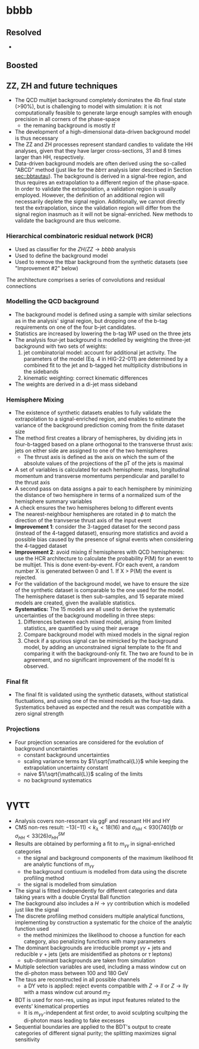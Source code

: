 * bbbb
** Resolved
+ 
** Boosted

** ZZ, ZH and future techniques
+ The QCD multijet background completely dominates the 4b final state (>90%), but is challenging to model with simulation: it is not computationally feasible to generate large enough samples with enough precision in all corners of the phase-space
  + the remaning background is mostly $t\bar{t}$
+ The development of a high-dimensional data-driven background model is thus necessary
+ The ZZ and ZH processes represent standard candles to validate the HH analyses, given that they have larger cross-sections, 31 and 8 times larger than HH, respectively.
+ Data-driven background models are often derived using the so-called "ABCD" method (just like for the $bb\tau\tau$ analysis later described in Section [[sec::bbtautau]]). The background is derived in a signal-free region, and thus requires an extrapolation to a different region of the phase-space. In order to validate the extrapolation, a validation region is usually employed. However, the definition of an additional region will necessarily deplete the signal region. Additionally, we cannot directly test the extrapolation, since the validation region will differ from the signal region inasmuch as it will not be signal-enriched. New methods to validate the background are thus welcome.

*** Hierarchical combinatoric residual network (HCR)
+ Used as classifier for the $ZH/ZZ\rightarrow bbbb$ analysis
+ Used to define the background model
+ Used to remove the ttbar background from the synthetic datasets (see "Improvement #2" below)

# #+NAME: fig:hcr_architecture
# #+ATTR_LATEX: :width 1.\textwidth
# #+CAPTION: HCR architecture.
# [[~/org/PhD/Thesis/figures/HCR_architecture.pdf]]

The architecture comprises a series of convolutions and residual connections

*** Modelling the QCD background
+ The background model is defined using a sample with similar selections as in the analysis' signal region, but dropping one of the b-tag requirements on one of the four b-jet candidates.
+ Statistics are increased by lowering the b-tag WP used on the three jets
+ The analysis four-jet background is modelled by weighting the three-jet background with two sets of weights:
  1. jet combinatorial model: account for additional jet activity. The parameters of the model (Eq. 4 in HIG-22-011) are determined by a combined fit to the jet and b-tagged het multiplicity distributions in the sidebands
  2. kinematic weighting: correct kinematic differences
+ The weights are derived in a di-jet mass sideband
  
*** Hemisphere Mixing
+ The existence of synthetic datasets enables to fully validate the extrapolation to a signal-enriched region, and enables to estimate the variance of the background prediction coming from the finite dataset size
+ The method first creates a library of hemispheres, by dividing jets in four-b-tagged based on a plane orthogonal to the transverse thrust axis: jets on either side are assigned to one of the two hemispheres
  + The thrust axis is defined as the axis on which the sum of the absolute values of the projections of the pT of the jets is maximal
+ A set of variables is calculated for each hemisphere: mass, longitudinal momentum and transverse momentums perpendicular and parallel to the thrust axis
+ A second pass on data assigns a pair to each hemisphere by minimizing the distance of two hemisphere in terms of a normalized sum of the hemisphere summary variables
+ A check ensures the two hemispheres belong to different events
+ The nearest-neighbour hemispheres are rotated in $\phi$ to match the direction of the tranvserse thrust axis of the input event
+ *Improvement 1*: consider the 3-tagged dataset for the second pass (instead of the 4-tagged dataset), ensuring more statistics and avoid a possible bias caused by the presence of signal events when considering the 4-tagged dataset
+ *Improvement 2*: avoid mixing $t\bar{t}$ hemispheres with QCD hemispheres: use the HCR architecture to calculate the probability P(M) for an event to be multijet. This is done event-by-event. FOr each event, a random number X is generated between 0 and 1. If X > P(M) the event is rejected.
+ For the validation of the background model, we have to ensure the size of the synthetic dataset is comparable to the one used for the model. The hemisphere dataset is then sub-samples, and 15 separate mixed models are created, given the available statistics.
+ *Systematics:* The 15 models are all used to derive the systematic uncertainties of the background modelling in three steps:
  1. Differences between each mixed model, arising from limited statistics, are quantified by using their average
  2. Compare background model with mixed models in the signal region
  3. Check if a spurious signal can be mimicked by the background model, by adding an unconstrained signal template to the fit and comparing it with the background-only fit. The two are found to be in agreement, and no significant improvement of the model fit is observed.

*** Final fit
+ The final fit is validated using the synthetic datasets, without statistical fluctuations, and using one of the mixed models as the four-tag data. Systematics behaved as expected and the result was compatible with a zero signal strength

*** Projections
+ Four projection scenarios are considered for the evolution of background uncertainties
  + constant background uncertainties
  + scaling variance terms by $1/\sqrt{\mathcal{L}}$ while keeping the extrapolation uncertainty constant
  + naive $1/\sqrt{\mathcal{L}}$ scaling of the limits
  + no background systematics

* \gamma\gamma\tau\tau
+ Analysis covers non-resonant via ggF and resonant HH and HY
+ CMS non-res result: $-13 (-11) < k_{\lambda} < 18 (16)$ and $\sigma_{HH} < 930 (740) fb$ or $\sigma_{HH} < 33 (26) \sigma_{HH}^{SM}$
+ Results are obtained by performing a fit to $m_{\gamma\gamma}$ in signal-enriched categories
  + the signal and background components of the maximum likelihood fit are analytic functions of $m_{\gamma\gamma}$
  + the background contiuum is modelled from data using the discrete profiling method
  + the signal is modelled from simulation
+ The signal is fitted independently for different categories and data taking years with a double Crystal Ball function
+ The background also includes a $H\rightarrow \gamma\gamma$ contribution which is modelled just like the signal
+ The discrete profiling method considers multiple analytical functions, implementing by construction a systematic for the choice of the analytic function used
  + the method minimizes the likelihood to choose a function for each category, also penalizing functions with many parameters
+ The dominant backgrounds are irreducible prompt $\gamma\gamma$ + jets and reducible $\gamma$ + jets (jets are misidentified as photons or $\tau$ leptons)
  + sub-dominant backgrounds are taken from simulation
+ Multiple selection variables are used, including a mass window cut on the di-photon mass between 100 and 180 GeV
+ The taus are reconstructed in all possible channels
  + a DY veto is applied: reject events compatible with $Z\rightarrow ll$ or $Z\rightarrow ll\gamma$ with a mass window cut around $m_{Z}$
+ BDT is used for non-res, using as input input features related to the events' kinematical properties
  + It is $m_{\gamma\gamma}$-independent at first order, to avoid sculpting scultping the di-photon mass leading to fake excesses
+ Sequential boundaries are applied to the BDT's output to create categories of different signal purity; the splitting maximizes signal sensitivity
  
  
* Additional bibliography :noexport:
** 4b novel techniques
+ [[https://cms.cern.ch/iCMS/analysisadmin/cadilines?line=HIG-20-005&tp=an&id=2316&ancode=HIG-20-005][HIG-20-005]] (4b resolved)
+ [[https://cms.cern.ch/iCMS/analysisadmin/cadilines?line=HIG-22-011&tp=an&id=2605&ancode=HIG-22-011][HIG-22-011]] (ZZ/ZH->4b)
** \gamma\gamma\tau\tau
+ HIG-22-012 ([[https://cds.cern.ch/record/2893031?ln=en][CDS]])
+ [[https://www.stat.cmu.edu/stamps/files/nicholas_wardle_slides.pdf][The discrete profiling method]] (slides)

